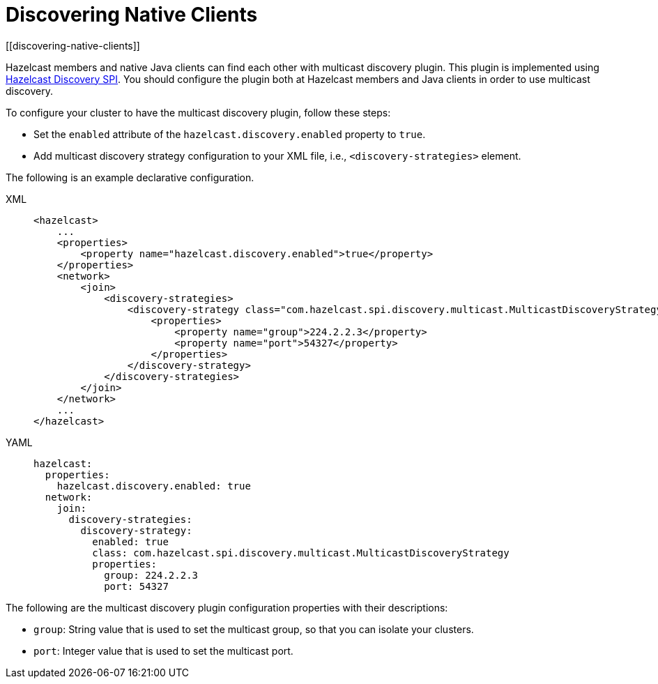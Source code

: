 = Discovering Native Clients
[[discovering-native-clients]]

Hazelcast members and native Java clients can find each other with multicast
discovery plugin. This plugin is implemented using xref:extending-hazelcast:discovery-spi.adoc[Hazelcast Discovery SPI].
You should configure the plugin both at Hazelcast members and Java clients in order to
use multicast discovery.

To configure your cluster to have the multicast discovery plugin, follow
these steps:

* Set the `enabled` attribute of the `hazelcast.discovery.enabled`
property to `true`.
* Add multicast discovery strategy configuration to your XML file,
i.e., `<discovery-strategies>` element.

The following is an example declarative configuration.

[tabs] 
==== 
XML:: 
+ 
-- 
[source,xml]
----
<hazelcast>
    ...
    <properties>
        <property name="hazelcast.discovery.enabled">true</property>
    </properties>
    <network>
        <join>
            <discovery-strategies>
                <discovery-strategy class="com.hazelcast.spi.discovery.multicast.MulticastDiscoveryStrategy" enabled="true">
                    <properties>
                        <property name="group">224.2.2.3</property>
                        <property name="port">54327</property>
                    </properties>
                </discovery-strategy>
            </discovery-strategies>
        </join>
    </network>
    ...
</hazelcast>
----
--

YAML::
+
[source,yaml]
----
hazelcast:
  properties:
    hazelcast.discovery.enabled: true
  network:
    join:
      discovery-strategies:
        discovery-strategy:
          enabled: true
          class: com.hazelcast.spi.discovery.multicast.MulticastDiscoveryStrategy
          properties:
            group: 224.2.2.3
            port: 54327
----
====

The following are the multicast discovery plugin configuration
properties with their descriptions:

* `group`: String value that is used to set the multicast group,
so that you can isolate your clusters.
* `port`: Integer value that is used to set the multicast port.
